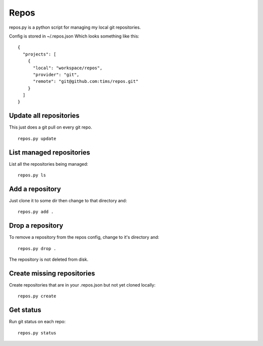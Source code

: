 Repos
=====

repos.py is a python script for managing my local git repositories.

Config is stored in ~/.repos.json
Which looks something like this::

  {
    "projects": [
      {
        "local": "workspace/repos", 
        "provider": "git", 
        "remote": "git@github.com:tims/repos.git"
      }
    ]
  }

Update all repositories
-----------------------

This just does a git pull on every git repo.
::

  repos.py update

List managed repositories
-------------------------

List all the repositories being managed::

  repos.py ls

Add a repository
----------------

Just clone it to some dir then change to that directory and::

  repos.py add .
  
Drop a repository
-----------------

To remove a repository from the repos config, change to it's directory and::

  repos.py drop .

The repository is not deleted from disk.

Create missing repositories
---------------------------

Create repositories that are in your .repos.json but not yet cloned locally::

  repos.py create
  
Get status
----------

Run git status on each repo::

  repos.py status
  
